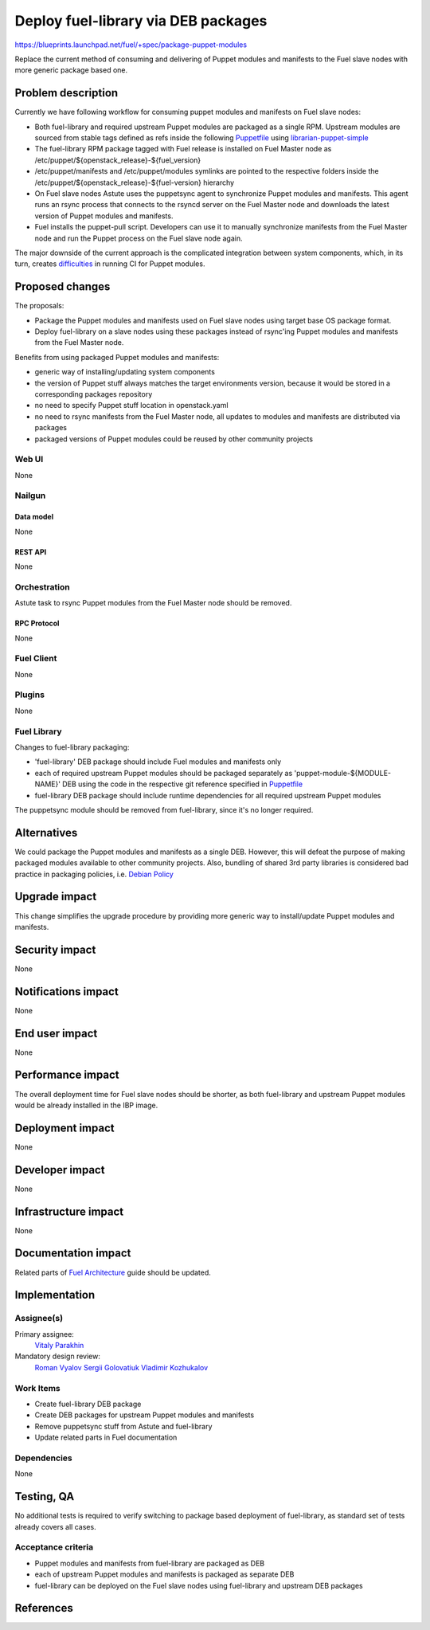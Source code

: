 ..
 This work is licensed under a Creative Commons Attribution 3.0 Unported
 License.

 http://creativecommons.org/licenses/by/3.0/legalcode

====================================
Deploy fuel-library via DEB packages
====================================

https://blueprints.launchpad.net/fuel/+spec/package-puppet-modules

Replace the current method of consuming and delivering of Puppet modules
and manifests to the Fuel slave nodes with more generic package based one.

--------------------
Problem description
--------------------

Currently we have following workflow for consuming puppet modules and
manifests on Fuel slave nodes:

* Both fuel-library and required upstream Puppet modules are packaged
  as a single RPM. Upstream modules are sourced from stable tags defined
  as refs inside the following `Puppetfile`_ using `librarian-puppet-simple`_
* The fuel-library RPM package tagged with Fuel release is installed on
  Fuel Master node as /etc/puppet/${openstack_release}-${fuel_version}
* /etc/puppet/manifests and /etc/puppet/modules symlinks are pointed to
  the respective folders inside
  the /etc/puppet/${openstack_release}-${fuel-version} hierarchy
* On Fuel slave nodes Astute uses the puppetsync agent to synchronize
  Puppet modules and manifests. This agent runs an rsync process that
  connects to the rsyncd server on the Fuel Master node and downloads
  the latest version of Puppet modules and manifests.
* Fuel installs the puppet-pull script. Developers can use it to manually
  synchronize manifests from the Fuel Master node and run the Puppet
  process on the Fuel slave node again.

The major downside of the current approach is the complicated integration
between system components, which, in its turn, creates `difficulties`_ in
running CI for Puppet modules.

----------------
Proposed changes
----------------

The proposals:

* Package the Puppet modules and manifests used on Fuel slave nodes using
  target base OS package format.
* Deploy fuel-library on a slave nodes using these packages instead of
  rsync'ing Puppet modules and manifests from the Fuel Master node.

Benefits from using packaged Puppet modules and manifests:

* generic way of installing/updating system components
* the version of Puppet stuff always matches the target environments version,
  because it would be stored in a corresponding packages repository
* no need to specify Puppet stuff location in openstack.yaml
* no need to rsync manifests from the Fuel Master node, all updates to modules
  and manifests are distributed via packages
* packaged versions of Puppet modules could be reused by other community
  projects


Web UI
======

None

Nailgun
=======

Data model
----------

None

REST API
--------

None

Orchestration
=============

Astute task to rsync Puppet modules from the Fuel Master node should
be removed.

RPC Protocol
------------

None

Fuel Client
===========

None

Plugins
=======

None

Fuel Library
============

Changes to fuel-library packaging:

* 'fuel-library' DEB package should include Fuel modules and manifests only
* each of required upstream Puppet modules should be packaged separately as
  'puppet-module-${MODULE-NAME}' DEB using the code in the respective git
  reference specified in `Puppetfile`_
* fuel-library DEB package should include runtime dependencies for all
  required upstream Puppet modules

The puppetsync module should be removed from fuel-library, since it's no longer
required.

------------
Alternatives
------------

We could package the Puppet modules and manifests as a single DEB. However,
this will defeat the purpose of making packaged modules available to other
community projects. Also, bundling of shared 3rd party libraries is considered
bad practice in packaging policies, i.e. `Debian Policy`_

--------------
Upgrade impact
--------------

This change simplifies the upgrade procedure by providing more generic way
to install/update Puppet modules and manifests.

---------------
Security impact
---------------

None

--------------------
Notifications impact
--------------------

None

---------------
End user impact
---------------

None

------------------
Performance impact
------------------

The overall deployment time for Fuel slave nodes should be shorter,
as both fuel-library and upstream Puppet modules would be already installed
in the IBP image.

-----------------
Deployment impact
-----------------

None

----------------
Developer impact
----------------

None

---------------------
Infrastructure impact
---------------------

None

--------------------
Documentation impact
--------------------

Related parts of `Fuel Architecture`_ guide should be updated.

--------------
Implementation
--------------

Assignee(s)
===========

Primary assignee:
  `Vitaly Parakhin`_

Mandatory design review:
  `Roman Vyalov`_
  `Sergii Golovatiuk`_
  `Vladimir Kozhukalov`_

Work Items
==========

* Create fuel-library DEB package
* Create DEB packages for upstream Puppet modules and manifests
* Remove puppetsync stuff from Astute and fuel-library
* Update related parts in Fuel documentation

Dependencies
============

None

------------
Testing, QA
------------

No additional tests is required to verify switching to package based deployment
of fuel-library, as standard set of tests already covers all cases.

Acceptance criteria
===================

* Puppet modules and manifests from fuel-library are packaged as DEB
* each of upstream Puppet modules and manifests is packaged as separate DEB
* fuel-library can be deployed on the Fuel slave nodes using fuel-library
  and upstream DEB packages

----------
References
----------

.. _`Puppetfile`: https://github.com/openstack/fuel-library/blob/master/deployment/Puppetfile
.. _`librarian-puppet-simple`: https://github.com/bodepd/librarian-puppet-simple
.. _`difficulties`: http://lists.openstack.org/pipermail/openstack-dev/2016-February/087620.html
.. _`Fuel Architecture`: https://github.com/openstack/fuel-web/blob/master/docs/develop/architecture.rst
.. _`Debian Policy`: https://wiki.debian.org/UpstreamGuide#No_inclusion_of_third_party_code
.. _`Roman Vyalov`: https://launchpad.net/~r0mikiam
.. _`Sergii Golovatiuk`: https://launchpad.net/~sgolovatiuk
.. _`Vladimir Kozhukalov`: https://launchpad.net/~kozhukalov
.. _`Vitaly Parakhin`: https://launchpad.net/~vparakhin